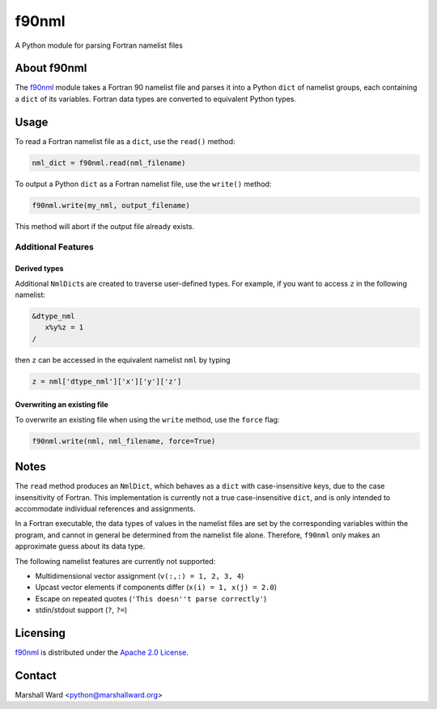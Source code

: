 ======
f90nml
======

A Python module for parsing Fortran namelist files


About f90nml
============

The f90nml_ module takes a Fortran 90 namelist file and parses it into a Python
``dict`` of namelist groups, each containing a ``dict`` of its variables.
Fortran data types are converted to equivalent Python types.


Usage
=====

To read a Fortran namelist file as a ``dict``, use the ``read()`` method:

.. code:: python

   nml_dict = f90nml.read(nml_filename)

To output a Python ``dict`` as a Fortran namelist file, use the ``write()``
method:

.. code:: python

   f90nml.write(my_nml, output_filename)

This method will abort if the output file already exists.


Additional Features
-------------------

Derived types
+++++++++++++

Additional ``NmlDict``\ s are created to traverse user-defined types. For
example, if you want to access ``z`` in the following namelist:

.. code:: fortran

   &dtype_nml
      x%y%z = 1
   /

then ``z`` can be accessed in the equivalent namelist ``nml`` by typing

.. code:: python

   z = nml['dtype_nml']['x']['y']['z']


Overwriting an existing file
++++++++++++++++++++++++++++

To overwrite an existing file when using the ``write`` method, use the
``force`` flag:

.. code:: python

   f90nml.write(nml, nml_filename, force=True)


Notes
=====

The ``read`` method produces an ``NmlDict``, which behaves as a ``dict`` with
case-insensitive keys, due to the case insensitivity of Fortran. This
implementation is currently not a true case-insensitive ``dict``, and is only
intended to accommodate individual references and assignments.

In a Fortran executable, the data types of values in the namelist files are set
by the corresponding variables within the program, and cannot in general be
determined from the namelist file alone. Therefore, ``f90nml`` only makes an
approximate guess about its data type.

The following namelist features are currently not supported:

* Multidimensional vector assignment (``v(:,:) = 1, 2, 3, 4``)
* Upcast vector elements if components differ (``x(i) = 1, x(j) = 2.0``)
* Escape on repeated quotes (``'This doesn''t parse correctly'``)
* stdin/stdout support (``?``, ``?=``)


Licensing
=========

f90nml_ is distributed under the `Apache 2.0 License`_.


Contact
=======
Marshall Ward <python@marshallward.org>


.. _f90nml:
    https://github.com/marshallward/f90nml
.. _Apache 2.0 License:
    http://www.apache.org/licenses/LICENSE-2.0.txt
